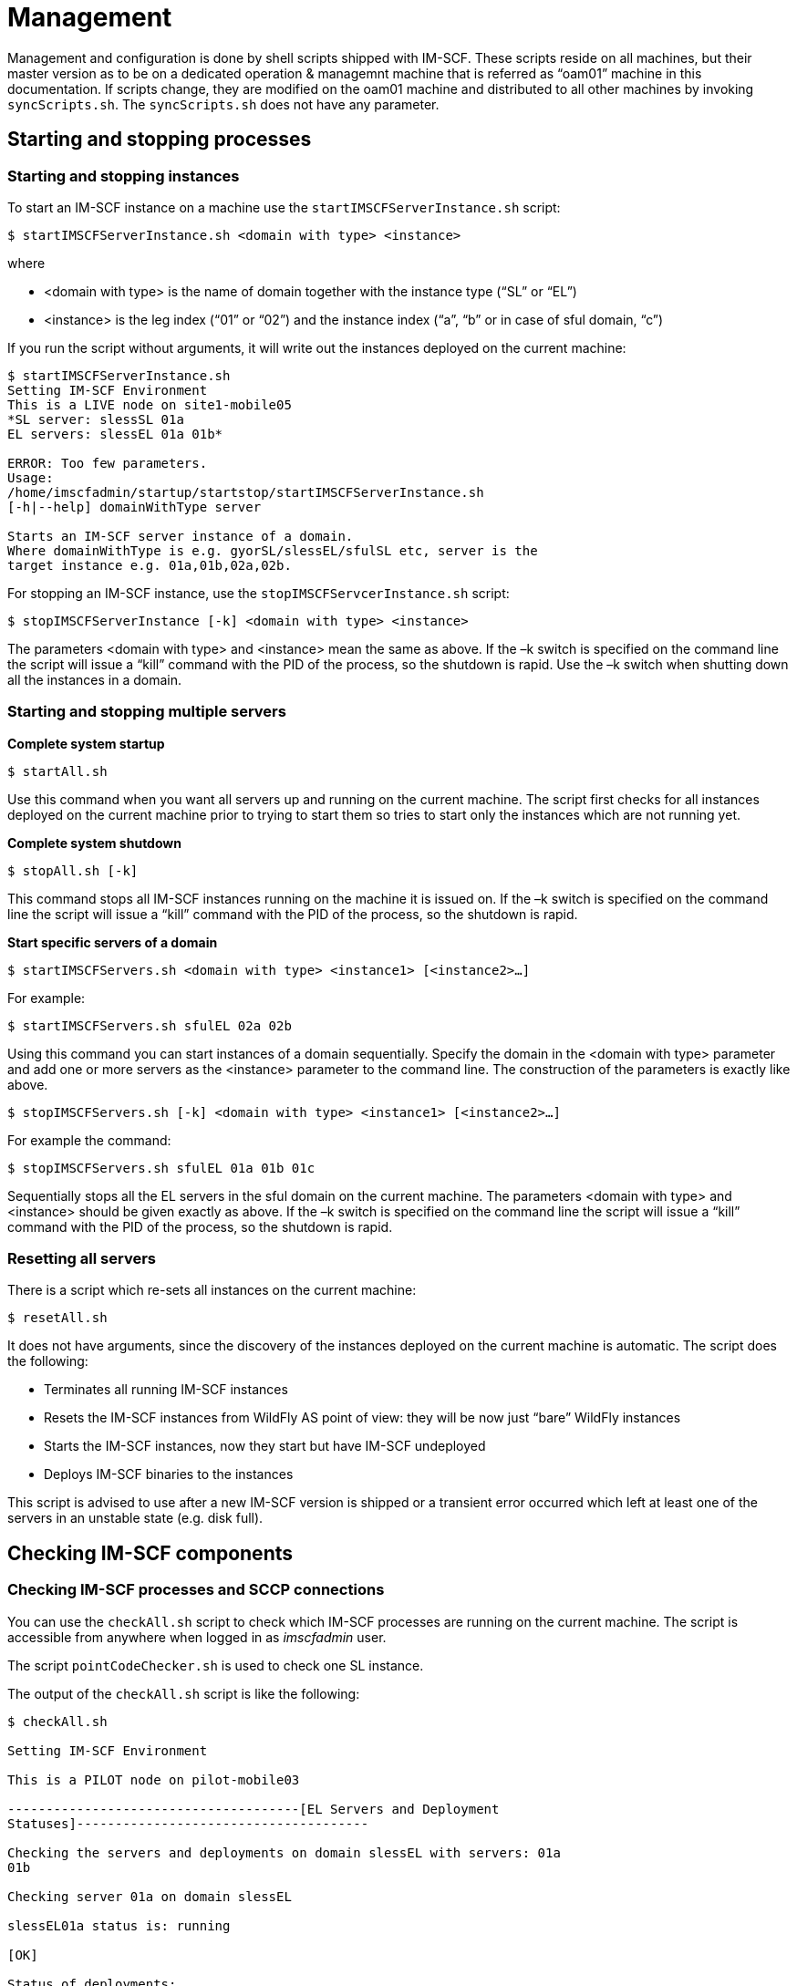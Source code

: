 [[_management]]
= Management

Management and configuration is done by shell scripts shipped with
IM-SCF. These scripts reside on all machines, but their master version
as to be on a dedicated operation & managemnt machine that is referred
as “oam01” machine in this documentation. If scripts change, they are
modified on the oam01 machine and distributed to all other machines by
invoking [class]`syncScripts.sh`. The [class]`syncScripts.sh` does not have any parameter.

[[_starting-and-stopping-processes]]
== Starting and stopping processes

[[_starting-and-stopping-instances]]
=== Starting and stopping instances

To start an IM-SCF instance on a machine use the
[class]`startIMSCFServerInstance.sh` script:
----
$ startIMSCFServerInstance.sh <domain with type> <instance>
----
where

* <domain with type> is the name of domain together with the instance
type (“SL” or “EL”)
* <instance> is the leg index (“01” or “02”) and the instance index
(“a”, “b” or in case of sful domain, “c”)

If you run the script without arguments, it will write out the instances
deployed on the current machine:
----
$ startIMSCFServerInstance.sh
Setting IM-SCF Environment
This is a LIVE node on site1-mobile05
*SL server: slessSL 01a
EL servers: slessEL 01a 01b*

ERROR: Too few parameters.
Usage:
/home/imscfadmin/startup/startstop/startIMSCFServerInstance.sh
[-h|--help] domainWithType server

Starts an IM-SCF server instance of a domain.
Where domainWithType is e.g. gyorSL/slessEL/sfulSL etc, server is the
target instance e.g. 01a,01b,02a,02b.
----
For stopping an IM-SCF instance, use the [class]`stopIMSCFServcerInstance.sh`
script:
----
$ stopIMSCFServerInstance [-k] <domain with type> <instance>
----
The parameters <domain with type> and <instance> mean the same as above.
If the –k switch is specified on the command line the script will issue
a “kill” command with the PID of the process, so the shutdown is rapid.
Use the –k switch when shutting down all the instances in a domain.

[[_starting-and-stopping-multiple-servers]]
=== Starting and stopping multiple servers

*Complete system startup*
----
$ startAll.sh
----
Use this command when you want all servers up and running on the current
machine. The script first checks for all instances deployed on the
current machine prior to trying to start them so tries to start only the
instances which are not running yet.

*Complete system shutdown*
----
$ stopAll.sh [-k]
----
This command stops all IM-SCF instances running on the machine it is
issued on. If the –k switch is specified on the command line the script
will issue a “kill” command with the PID of the process, so the shutdown
is rapid.

*Start specific servers of a domain*
----
$ startIMSCFServers.sh <domain with type> <instance1> [<instance2>…]
----
For example:
----
$ startIMSCFServers.sh sfulEL 02a 02b
----
Using this command you can start instances of a domain sequentially.
Specify the domain in the <domain with type> parameter and add one or
more servers as the <instance> parameter to the command line. The
construction of the parameters is exactly like above.
----
$ stopIMSCFServers.sh [-k] <domain with type> <instance1> [<instance2>…]
----
For example the command:
----
$ stopIMSCFServers.sh sfulEL 01a 01b 01c
----
Sequentially stops all the EL servers in the sful domain on the current
machine. The parameters <domain with type> and <instance> should be
given exactly as above. If the –k switch is specified on the command
line the script will issue a “kill” command with the PID of the process,
so the shutdown is rapid.

[[_resetting-all-servers]]
=== Resetting all servers

There is a script which re-sets all instances on the current machine:
----
$ resetAll.sh
----
It does not have arguments, since the discovery of the instances
deployed on the current machine is automatic. The script does the
following:

* Terminates all running IM-SCF instances
* Resets the IM-SCF instances from WildFly AS point of view: they will
be now just “bare” WildFly instances
* Starts the IM-SCF instances, now they start but have IM-SCF undeployed
* Deploys IM-SCF binaries to the instances

This script is advised to use after a new IM-SCF version is shipped or a
transient error occurred which left at least one of the servers in an
unstable state (e.g. disk full).

[[_checking-im-scf-components]]
== Checking IM-SCF components

[[_checking-im-scf-processes-and-sccp-connections]]
=== Checking IM-SCF processes and SCCP connections

You can use the [class]`checkAll.sh` script to check which IM-SCF processes are
running on the current machine. The script is accessible from anywhere
when logged in as _imscfadmin_ user.

The script [class]`pointCodeChecker.sh` is used to check one SL instance.

The output of the [class]`checkAll.sh` script is like the following:
----
$ checkAll.sh

Setting IM-SCF Environment

This is a PILOT node on pilot-mobile03

--------------------------------------[EL Servers and Deployment
Statuses]--------------------------------------

Checking the servers and deployments on domain slessEL with servers: 01a
01b

Checking server 01a on domain slessEL

slessEL01a status is: running

[OK]

Status of deployments:

NAME RUNTIME-NAME PERSISTENT ENABLED STATUS

imscf-el.war imscf-el.war true true OK

[OK]

Checking server 01b on domain slessEL

slessEL01b status is: running

[OK]

Status of deployments:

NAME RUNTIME-NAME PERSISTENT ENABLED STATUS

imscf-el.war imscf-el.war true true OK

[OK]

----------------------------------------------------------------------------------------------------------------

--------------------------------------[SL Servers and Deployment
Statuses]--------------------------------------

Checking the servers and deployments on domain slessSL with servers: 01a

Checking server 01a on domain slessSL

slessSL01a status is: running

[OK]

Status of deployments:

NAME RUNTIME-NAME PERSISTENT ENABLED STATUS

imscf-sl.war imscf-sl.war true true OK

[OK]

----------------------------------------------------------------------------------------------------------------

--------------------------------------[ PointCode Statuses
]--------------------------------------

Checking the configured pointcodes on slessSL01a...

Connecting to 192.168.2.21:11111

PointCodes and Statuses:

Name=HLRFE0, PointCode=216, Status=ACTIVE

Name=HLRFE1, PointCode=202, Status=ACTIVE

Name=HLRFE2, PointCode=203, Status=ACTIVE

Name=MSB2, PointCode=272, Status=ACTIVE

Name=MSS0, PointCode=280, Status=ACTIVE

Name=MSS1, PointCode=281, Status=ACTIVE

Name=MSS2, PointCode=282, Status=ACTIVE

Name=MSS3, PointCode=283, Status=ACTIVE

Name=MSS4, PointCode=284, Status=ACTIVE

Name=MSS5, PointCode=285, Status=ACTIVE

Name=MSS6, PointCode=286, Status=ACTIVE

Closing JMX connection...

Done.

----------------------------------------------------------------------------------------------------------------

--------------------------------------[ SCTP associations
]--------------------------------------

Connecting to 192.168.2.21:11111

SCTP associations:

RS-HLRFE0 - [STARTED][UP]

RS-HLRFE1 - [STARTED][UP]

RS-HLRFE2 - [STARTED][UP]

RS-MSB2A - [STARTED][UP]

RS-MSB2B - [STARTED][UP]

RS-MSS0A - [STARTED][UP]

RS-MSS0B - [STARTED][UP]

RS-MSS1A - [STARTED][UP]

RS-MSS1B - [STARTED][UP]

RS-MSS2A - [STARTED][UP]

RS-MSS2B - [STARTED][UP]

RS-MSS3A - [STARTED][UP]

RS-MSS3B - [STARTED][UP]

RS-MSS4A - [STARTED][UP]

RS-MSS4B - [STARTED][UP]

RS-MSS5A - [STARTED][UP]

RS-MSS5B - [STARTED][UP]

RS-MSS6A - [STARTED][UP]

RS-MSS6B - [STARTED][UP]

Closing JMX connection...

Done.

----------------------------------------------------------------------------------------------------------------

--------------------------------------[ SIP Access Points
]--------------------------------------

Checking the configured SIP AS Access points on slessEL...

Sip Application Server Access Points and Statuses

+-----------------------------------+---------------+------+-------------------+-------------+-------------+

| imscf5a_calltester_all instances | IP | Port | Heartbeat Enabled |
slessEL01a | slessEL01b |

+-----------------------------------+---------------+------+-------------------+-------------+-------------+

| calltester_all-1 | 192.168.1.111 | 8115 | true | UNREACHABLE |
REACHABLE |

| calltester_all-2 | 192.168.1.112 | 8115 | true | UNREACHABLE |
REACHABLE |

+-----------------------------------+---------------+------+-------------------+-------------+-------------+

+-----------------------------------+---------------+------+-------------------+-------------+-------------+

| imscf5a_calltester_camel instances | IP | Port | Heartbeat Enabled |
slessEL01a | slessEL01b |

+-----------------------------------+---------------+------+-------------------+-------------+-------------+

| calltester_camel-1 | 192.168.1.121 | 8125 | true | REACHABLE |
REACHABLE |

| calltester_camel-2 | 192.168.1.121 | 8125 | true | REACHABLE |
REACHABLE |

+-----------------------------------+---------------+------+-------------------+-------------+-------------+

+-----------------------------------+---------------+------+-------------------+-------------+-------------+

| imscf5c_odomino_camel instances | IP | Port | Heartbeat Enabled |
slessEL01a | slessEL01b |

+-----------------------------------+---------------+------+-------------------+-------------+-------------+

| odomino_camel-1 | 192.168.1.121 | 8314 | true | REACHABLE | REACHABLE
|

+-----------------------------------+---------------+------+-------------------+-------------+-------------+

Closing JMX connection...

Done.

Closing JMX connection...

Done.

----------------------------------------------------------------------------------------------------------------

--------------------------------------[ CHECKALL SUMMARY
]--------------------------------------

Statuses of the EL servers and the deployments...

[OK]

Statuses of the SL servers and the deployments...

[OK]

Statuses of the PointCodes...

[OK]

SCTP associations and statuses...

[OK]

Statuses of the SIP AS access points...

[OK]

----------------------------------------------------------------------------------------------------------------
----
The pointCodeChecker.sh is located in directory
[class]`/home/imscfadmin/startup/tools` and is not on the path so must be run
either from there or the relative path specified. Its parameters is the
domain with server type (e.g. slessSL since it can be called for
Signaling Layer servers) and the instance name (e.g. 01a). The output
can be like:
----
imscfadmin@site1-mobile03:~/startup/tools$ ./pointCodeChecker.sh slessSL
01a

Setting IM-SCF Environment

This is a LIVE node on site1-mobile03

SL server: slessSL 01a

EL servers: slessEL 01a 01b

Checking the configured pointcodes on perfSL01a...

Connecting to 192.168.2.21:11111

PointCodes and Statuses:

Name=MSS0, PointCode=280, Status=ACTIVE

Name=MSS1, PointCode=281, Status=ACTIVE

Name=MSS2, PointCode=282, Status=ACTIVE

Name=MSS3, PointCode=283, Status=ACTIVE

Name=MSS4, PointCode=284, Status=ACTIVE

Name=MSS5, PointCode=285, Status=ACTIVE

Name=MSS6, PointCode=286, Status=ACTIVE

Closing JMX connection...

Done.
----
[[_checking-hlr-query-functionality]]
=== Checking HLR query functionality

You can check if IM-SCF HLR query subsystem is up and working by
invoking the [class]`startup/atifnr/checkHlrFnr.sh` script. The scripts check
if ATI and FNR queries are working for all configured HLR instances on
all IM-SCF endpoints. The script must be invoked on the oam01 machine
and the output is similar to the following if everything is okay:
----
192.168.1.51 fnr HLRFE0FNR Target instance=1a

SUCCESS

192.168.1.51 ati HLRFE0 Target instance=1a

SUCCESS

192.168.1.51 fnr HLRFE0FNR Target instance=1b

SUCCESS

192.168.1.51 ati HLRFE0 Target instance=1b

SUCCESS

192.168.1.51 fnr HLRFE1FNR Target instance=1a

SUCCESS

192.168.1.51 ati HLRFE1 Target instance=1a

SUCCESS

192.168.1.51 fnr HLRFE1FNR Target instance=1b

SUCCESS

192.168.1.51 ati HLRFE1 Target instance=1b

SUCCESS

192.168.1.51 fnr HLRFE2FNR Target instance=1a

SUCCESS

192.168.1.51 ati HLRFE2 Target instance=1a

SUCCESS

192.168.1.51 fnr HLRFE2FNR Target instance=1b

SUCCESS

192.168.1.51 ati HLRFE2 Target instance=1b

SUCCESS

192.168.1.52 fnr HLRFE0FNR Target instance=2a

SUCCESS

192.168.1.52 ati HLRFE0 Target instance=2a

SUCCESS

192.168.1.52 fnr HLRFE0FNR Target instance=2b

SUCCESS

192.168.1.52 ati HLRFE0 Target instance=2b

SUCCESS

192.168.1.52 fnr HLRFE1FNR Target instance=2a

SUCCESS

192.168.1.52 ati HLRFE1 Target instance=2a

SUCCESS

192.168.1.52 fnr HLRFE1FNR Target instance=2b

SUCCESS

192.168.1.52 ati HLRFE1 Target instance=2b

SUCCESS

192.168.1.52 fnr HLRFE2FNR Target instance=2a

SUCCESS

192.168.1.52 ati HLRFE2 Target instance=2a

SUCCESS

192.168.1.52 fnr HLRFE2FNR Target instance=2b

SUCCESS

192.168.1.52 ati HLRFE2 Target instance=2b

SUCCESS
----
[[_managing-sctp-links]]
== Managing SCTP links

It is possible to query the status of and manage the SCTP associations
on a specific SL server. The [class]`/home/imscfadmin/tools/linkManager.sh` does
this job. You can query the status of all defined links on a server with
the --list switch:
----
imscfadmin@site1-mobile03:~/startup$ *tools/linkManager.sh slessSL 01a --list*

Setting IM-SCF Environment

This is a LIVE node on site1-mobile03

SL server: slessSL 01a

EL servers: slessEL 01a 01b

Connecting to 192.168.2.21:13111

SCTP associations:

RS-MSS0A - [STARTED][UP]

RS-MSS0B - [STARTED][UP]

RS-MSS1A - [STARTED][UP]

RS-MSS1B - [STARTED][UP]

RS-MSS2A - [STARTED][UP]

RS-MSS2B - [STARTED][UP]

RS-MSS3A - [STARTED][UP]

RS-MSS3B - [STARTED][UP]

RS-MSS4A - [STARTED][UP]

RS-MSS4B - [STARTED][UP]

RS-MSS5A - [STARTED][UP]

RS-MSS5B - [STARTED][UP]

RS-MSS6A - [STARTED][UP]

RS-MSS6B - [STARTED][UP]

Closing JMX connection...

Done.
----
Associations can be stopped and started with the switches --stop and
--start respectively. Note that only M3UA associations can be started or
stopped.

Note that when you stop an association which has generated an alert
because it is down, the alert will be ceased when the association is
stopped. This is because IM-SCF does not consider a link erroneous if it
is down and stopped intentionally.
----
$ *tools/linkManager.sh perfSL 01a --stop RS-MSS0A*

Setting IM-SCF Environment
This is a LIVE node on site1-mobile03
SL server: slessSL 01a
EL servers: slessEL 01a 01b
Connecting to 192.168.2.21:13111
Stopping association=RS-MSS0A
Closing JMX connection...
Done.
----
----
$ *tools/linkManager.sh perfSL 01a --list*

Setting IM-SCF Environment
This is a LIVE node on site1-mobile03
SL server: slessSL 01a
EL servers: slessEL 01a 01b
Connecting to 192.168.2.21:13111
SCTP associations:
RS-MSS0A - [STOPPED][DOWN]
RS-MSS0B - [STARTED][UP]
(…)
Closing JMX connection...
Done.
----
----
$ *tools/linkManager.sh perfSL 01a --start RS-MSS0A*

Setting IM-SCF Environment
This is a LIVE node on site1-mobile03
SL server: slessSL 01a
EL servers: slessEL 01a 01b
Connecting to 192.168.2.21:13111
Starting assoctiation=RS-MSS0A
Closing JMX connection...
Done.
----
----
$ *tools/linkManager.sh perfSL 01a --list*

Setting IM-SCF Environment
This is a LIVE node on site1-mobile03
SL server: slessSL 01a
EL servers: slessEL 01a 01b
Connecting to 192.168.2.21:13111
SCTP associations:
RS-MSS0A - [STARTED][UP]
RS-MSS0B - [STARTED][UP]
(…)
Closing JMX connection...
Done.
----